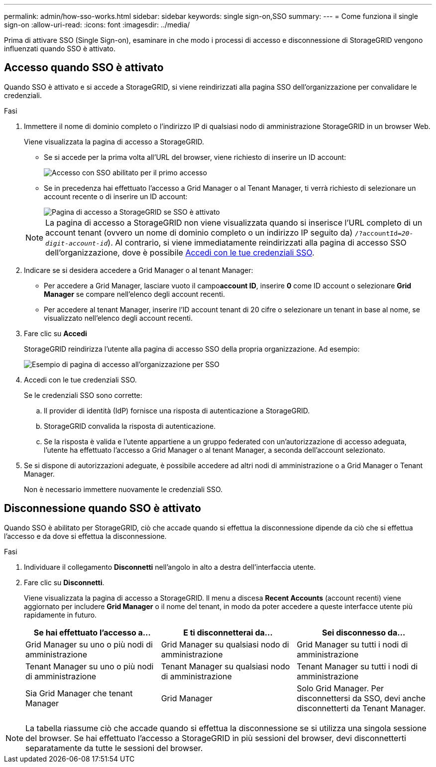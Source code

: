 ---
permalink: admin/how-sso-works.html 
sidebar: sidebar 
keywords: single sign-on,SSO 
summary:  
---
= Come funziona il single sign-on
:allow-uri-read: 
:icons: font
:imagesdir: ../media/


[role="lead"]
Prima di attivare SSO (Single Sign-on), esaminare in che modo i processi di accesso e disconnessione di StorageGRID vengono influenzati quando SSO è attivato.



== Accesso quando SSO è attivato

Quando SSO è attivato e si accede a StorageGRID, si viene reindirizzati alla pagina SSO dell'organizzazione per convalidare le credenziali.

.Fasi
. Immettere il nome di dominio completo o l'indirizzo IP di qualsiasi nodo di amministrazione StorageGRID in un browser Web.
+
Viene visualizzata la pagina di accesso a StorageGRID.

+
** Se si accede per la prima volta all'URL del browser, viene richiesto di inserire un ID account:
+
image::../media/sso_sign_in_first_time.gif[Accesso con SSO abilitato per il primo accesso]

** Se in precedenza hai effettuato l'accesso a Grid Manager o al Tenant Manager, ti verrà richiesto di selezionare un account recente o di inserire un ID account:
+
image::../media/sign_in_sso.gif[Pagina di accesso a StorageGRID se SSO è attivato]



+

NOTE: La pagina di accesso a StorageGRID non viene visualizzata quando si inserisce l'URL completo di un account tenant (ovvero un nome di dominio completo o un indirizzo IP seguito da) `/?accountId=_20-digit-account-id_`). Al contrario, si viene immediatamente reindirizzati alla pagina di accesso SSO dell'organizzazione, dove è possibile <<signin_sso,Accedi con le tue credenziali SSO>>.

. Indicare se si desidera accedere a Grid Manager o al tenant Manager:
+
** Per accedere a Grid Manager, lasciare vuoto il campo**account ID**, inserire *0* come ID account o selezionare *Grid Manager* se compare nell'elenco degli account recenti.
** Per accedere al tenant Manager, inserire l'ID account tenant di 20 cifre o selezionare un tenant in base al nome, se visualizzato nell'elenco degli account recenti.


. Fare clic su *Accedi*
+
StorageGRID reindirizza l'utente alla pagina di accesso SSO della propria organizzazione. Ad esempio:

+
image::../media/sso_organization_page.gif[Esempio di pagina di accesso all'organizzazione per SSO]

. [[signin_sso]]Accedi con le tue credenziali SSO.
+
Se le credenziali SSO sono corrette:

+
.. Il provider di identità (IdP) fornisce una risposta di autenticazione a StorageGRID.
.. StorageGRID convalida la risposta di autenticazione.
.. Se la risposta è valida e l'utente appartiene a un gruppo federated con un'autorizzazione di accesso adeguata, l'utente ha effettuato l'accesso a Grid Manager o al tenant Manager, a seconda dell'account selezionato.


. Se si dispone di autorizzazioni adeguate, è possibile accedere ad altri nodi di amministrazione o a Grid Manager o Tenant Manager.
+
Non è necessario immettere nuovamente le credenziali SSO.





== Disconnessione quando SSO è attivato

Quando SSO è abilitato per StorageGRID, ciò che accade quando si effettua la disconnessione dipende da ciò che si effettua l'accesso e da dove si effettua la disconnessione.

.Fasi
. Individuare il collegamento *Disconnetti* nell'angolo in alto a destra dell'interfaccia utente.
. Fare clic su *Disconnetti*.
+
Viene visualizzata la pagina di accesso a StorageGRID. Il menu a discesa *Recent Accounts* (account recenti) viene aggiornato per includere *Grid Manager* o il nome del tenant, in modo da poter accedere a queste interfacce utente più rapidamente in futuro.

+
[cols="1a,1a,1a"]
|===
| Se hai effettuato l'accesso a... | E ti disconnetterai da... | Sei disconnesso da... 


 a| 
Grid Manager su uno o più nodi di amministrazione
 a| 
Grid Manager su qualsiasi nodo di amministrazione
 a| 
Grid Manager su tutti i nodi di amministrazione



 a| 
Tenant Manager su uno o più nodi di amministrazione
 a| 
Tenant Manager su qualsiasi nodo di amministrazione
 a| 
Tenant Manager su tutti i nodi di amministrazione



 a| 
Sia Grid Manager che tenant Manager
 a| 
Grid Manager
 a| 
Solo Grid Manager. Per disconnettersi da SSO, devi anche disconnetterti da Tenant Manager.



 a| 
Manager tenant
 a| 
Solo il tenant manager. Per disconnettersi da SSO, è inoltre necessario disconnettersi da Grid Manager.

|===



NOTE: La tabella riassume ciò che accade quando si effettua la disconnessione se si utilizza una singola sessione del browser. Se hai effettuato l'accesso a StorageGRID in più sessioni del browser, devi disconnetterti separatamente da tutte le sessioni del browser.
